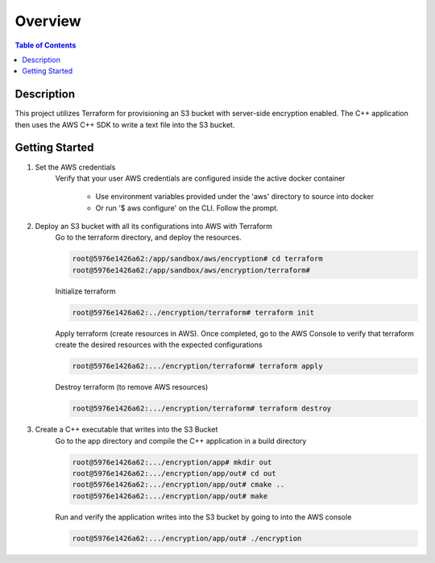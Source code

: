 .. meta::
    :description lang=en: AWS C++
    :keywords: C++, AWS

==========
Overview
==========

.. contents:: Table of Contents
    :backlinks: none

Description
-------------

This project utilizes Terraform for provisioning an S3 bucket with server-side encryption enabled.
The C++ application then uses the AWS C++ SDK to write a text file into the S3 bucket.

Getting Started
----------------

1. Set the AWS credentials
    Verify that your user AWS credentials are configured inside the active docker container

        - Use environment variables provided under the 'aws' directory to source into docker
        - Or run '$ aws configure' on the CLI. Follow the prompt.

2. Deploy an S3 bucket with all its configurations into AWS with Terraform
    Go to the terraform directory, and deploy the resources.

    .. code-block:: bash

        root@5976e1426a62:/app/sandbox/aws/encryption# cd terraform
        root@5976e1426a62:/app/sandbox/aws/encryption/terraform#

    Initialize terraform

    .. code-block:: bash

        root@5976e1426a62:../encryption/terraform# terraform init

    Apply terraform (create resources in AWS). Once completed,
    go to the AWS Console to verify that terraform create the desired resources
    with the expected configurations

    .. code-block:: bash

        root@5976e1426a62:.../encryption/terraform# terraform apply

    Destroy terraform (to remove AWS resources)

    .. code-block:: bash

        root@5976e1426a62:.../encryption/terraform# terraform destroy

3. Create a C++ executable that writes into the S3 Bucket
    Go to the app directory and compile the C++ application in a build directory

    .. code-block:: bash

        root@5976e1426a62:.../encryption/app# mkdir out
        root@5976e1426a62:.../encryption/app/out# cd out
        root@5976e1426a62:.../encryption/app/out# cmake ..
        root@5976e1426a62:.../encryption/app/out# make

    Run and verify the application writes into the S3 bucket by going to into the AWS console

    .. code-block:: bash

        root@5976e1426a62:.../encryption/app/out# ./encryption